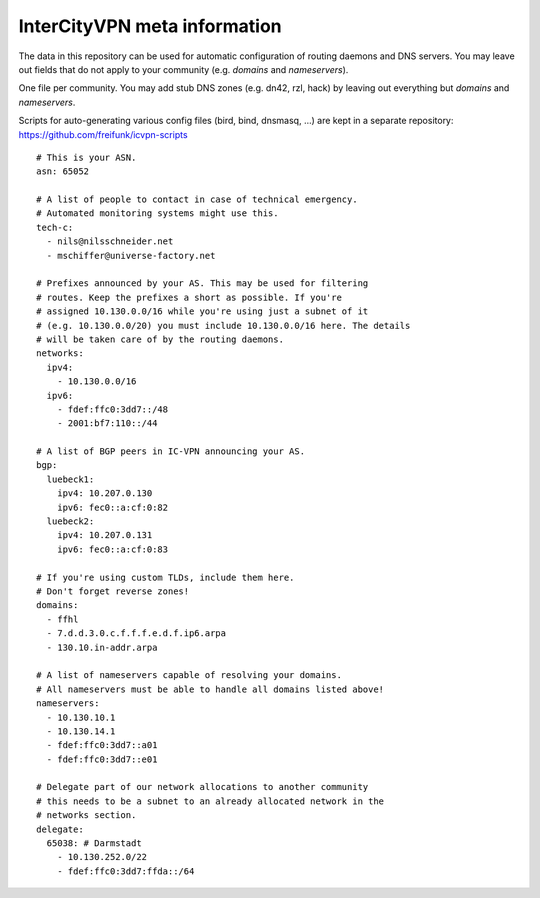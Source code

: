 InterCityVPN meta information
-----------------------------
.. image:: https://travis-ci.org/freifunk/icvpn-meta.svg
    :alt: Build Status
    :target: https://travis-ci.org/freifunk/icvpn-meta
    :height: 20

The data in this repository can be used for automatic configuration of
routing daemons and DNS servers.  You may leave out fields that do not
apply to your community (e.g. `domains` and `nameservers`).

One file per community. You may add stub DNS zones (e.g. dn42, rzl,
hack) by leaving out everything but `domains` and `nameservers`.

Scripts for auto-generating various config files (bird, bind, dnsmasq,
...) are kept in a separate repository:
https://github.com/freifunk/icvpn-scripts

::

  # This is your ASN.
  asn: 65052

  # A list of people to contact in case of technical emergency.
  # Automated monitoring systems might use this.
  tech-c:
    - nils@nilsschneider.net
    - mschiffer@universe-factory.net
  
  # Prefixes announced by your AS. This may be used for filtering
  # routes. Keep the prefixes a short as possible. If you're
  # assigned 10.130.0.0/16 while you're using just a subnet of it
  # (e.g. 10.130.0.0/20) you must include 10.130.0.0/16 here. The details
  # will be taken care of by the routing daemons.
  networks:
    ipv4:
      - 10.130.0.0/16
    ipv6:
      - fdef:ffc0:3dd7::/48
      - 2001:bf7:110::/44

  # A list of BGP peers in IC-VPN announcing your AS.
  bgp:
    luebeck1:
      ipv4: 10.207.0.130
      ipv6: fec0::a:cf:0:82
    luebeck2:
      ipv4: 10.207.0.131
      ipv6: fec0::a:cf:0:83

  # If you're using custom TLDs, include them here.
  # Don't forget reverse zones!
  domains:
    - ffhl
    - 7.d.d.3.0.c.f.f.f.e.d.f.ip6.arpa
    - 130.10.in-addr.arpa

  # A list of nameservers capable of resolving your domains. 
  # All nameservers must be able to handle all domains listed above!
  nameservers:
    - 10.130.10.1
    - 10.130.14.1
    - fdef:ffc0:3dd7::a01
    - fdef:ffc0:3dd7::e01

  # Delegate part of our network allocations to another community
  # this needs to be a subnet to an already allocated network in the
  # networks section.
  delegate:
    65038: # Darmstadt
      - 10.130.252.0/22
      - fdef:ffc0:3dd7:ffda::/64
